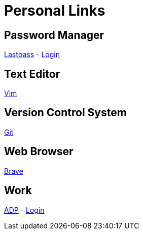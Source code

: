 # Personal Links

## Password Manager

https://lastpass.com/[Lastpass^] - https://lastpass.com/?ac=1&lpnorefresh=1[Login]

## Text Editor

https://github.com/vim/vim[Vim]

## Version Control System

https://git-scm.com/[Git]

## Web Browser

https://brave.com/[Brave]

## Work

https://workforcenow.adp.com[ADP] - https://https://workforcenow.adp.com/workforcenow/login.html[Login]

